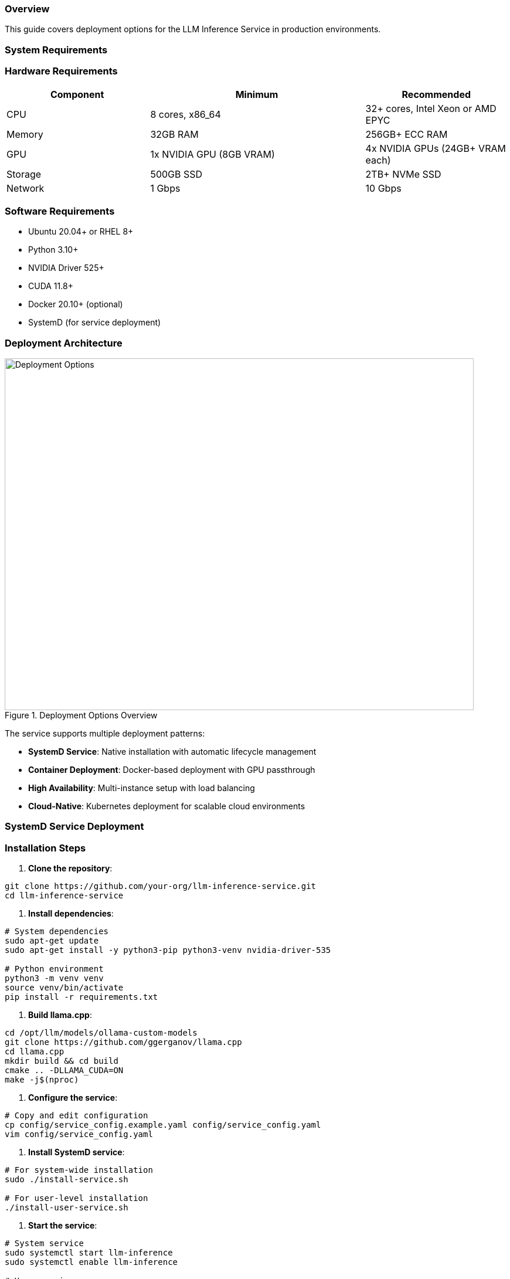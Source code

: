 === Overview

This guide covers deployment options for the LLM Inference Service in production environments.

=== System Requirements

=== Hardware Requirements

[cols="2,3,2", options="header"]
|===
|Component |Minimum |Recommended

|CPU
|8 cores, x86_64
|32+ cores, Intel Xeon or AMD EPYC

|Memory
|32GB RAM
|256GB+ ECC RAM

|GPU
|1x NVIDIA GPU (8GB VRAM)
|4x NVIDIA GPUs (24GB+ VRAM each)

|Storage
|500GB SSD
|2TB+ NVMe SSD

|Network
|1 Gbps
|10 Gbps
|===

=== Software Requirements

* Ubuntu 20.04+ or RHEL 8+
* Python 3.10+
* NVIDIA Driver 525+
* CUDA 11.8+
* Docker 20.10+ (optional)
* SystemD (for service deployment)

=== Deployment Architecture

.Deployment Options Overview
image::../images/deployment-options.png[Deployment Options,800,600]

The service supports multiple deployment patterns:

* **SystemD Service**: Native installation with automatic lifecycle management
* **Container Deployment**: Docker-based deployment with GPU passthrough
* **High Availability**: Multi-instance setup with load balancing
* **Cloud-Native**: Kubernetes deployment for scalable cloud environments

=== SystemD Service Deployment

=== Installation Steps

1. **Clone the repository**:
[source,bash]
----
git clone https://github.com/your-org/llm-inference-service.git
cd llm-inference-service
----

2. **Install dependencies**:
[source,bash]
----
# System dependencies
sudo apt-get update
sudo apt-get install -y python3-pip python3-venv nvidia-driver-535

# Python environment
python3 -m venv venv
source venv/bin/activate
pip install -r requirements.txt
----

3. **Build llama.cpp**:
[source,bash]
----
cd /opt/llm/models/ollama-custom-models
git clone https://github.com/ggerganov/llama.cpp
cd llama.cpp
mkdir build && cd build
cmake .. -DLLAMA_CUDA=ON
make -j$(nproc)
----

4. **Configure the service**:
[source,bash]
----
# Copy and edit configuration
cp config/service_config.example.yaml config/service_config.yaml
vim config/service_config.yaml
----

5. **Install SystemD service**:
[source,bash]
----
# For system-wide installation
sudo ./install-service.sh

# For user-level installation
./install-user-service.sh
----

6. **Start the service**:
[source,bash]
----
# System service
sudo systemctl start llm-inference
sudo systemctl enable llm-inference

# User service
systemctl --user start llm-inference
systemctl --user enable llm-inference
----

=== Service Configuration

[source,yaml]
----
# /opt/llm/inference-service/config/service_config.yaml
models_dir: /opt/llm/models/ollama/models/blobs
manifests_dir: /opt/llm/models/ollama/models/manifests
llama_cpp_path: /opt/llm/models/ollama-custom-models/llama.cpp
default_context_size: 131072
tensor_split: '0.25,0.25,0.25,0.25'  # For 4 GPUs
gpu_layers: 999
threads: 32
batch_size: 512
request_timeout: 1800
log_level: INFO
enable_model_inspection: true
preserve_think_tags: true
----

=== Service Management

[source,bash]
----
# Check status
systemctl --user status llm-inference

# View logs
journalctl --user -u llm-inference -f

# Restart service
systemctl --user restart llm-inference

# Stop service
systemctl --user stop llm-inference
----

=== Docker Deployment

=== Building the Image

[source,dockerfile]
----
# Dockerfile
FROM nvidia/cuda:12.2.0-runtime-ubuntu22.04

# Install dependencies
RUN apt-get update && apt-get install -y \
    python3.10 \
    python3-pip \
    git \
    cmake \
    build-essential \
    && rm -rf /var/lib/apt/lists/*

# Set working directory
WORKDIR /app

# Copy application
COPY . .

# Install Python dependencies
RUN pip3 install --no-cache-dir -r requirements.txt

# Build llama.cpp
RUN cd /opt && \
    git clone https://github.com/ggerganov/llama.cpp && \
    cd llama.cpp && \
    mkdir build && cd build && \
    cmake .. -DLLAMA_CUDA=ON && \
    make -j$(nproc)

# Expose port
EXPOSE 11435

# Run the service
CMD ["python3", "-m", "ollama_server.main", "--port", "11435"]
----

=== Docker Compose

[source,yaml]
----
version: '3.8'

services:
  llm-inference:
    build: .
    image: llm-inference:latest
    container_name: llm-inference
    ports:
      - "11435:11435"
    volumes:
      - /opt/llm/models:/opt/llm/models
      - ./config:/app/config
      - ./logs:/app/logs
    environment:
      - NVIDIA_VISIBLE_DEVICES=all
      - CUDA_VISIBLE_DEVICES=0,1,2,3
    deploy:
      resources:
        reservations:
          devices:
            - driver: nvidia
              count: all
              capabilities: [gpu]
    restart: unless-stopped
----

=== Running with Docker

[source,bash]
----
# Build the image
docker-compose build

# Start the service
docker-compose up -d

# View logs
docker-compose logs -f

# Stop the service
docker-compose down
----

=== High Availability Setup

.High Availability Architecture
image::../images/ha-architecture.png[HA Architecture,800,600]

=== HAProxy Configuration

[source,conf]
----
global
    maxconn 4096
    log stdout local0

defaults
    mode http
    timeout connect 5s
    timeout client 30s
    timeout server 30s
    option httplog

frontend llm_frontend
    bind *:80
    default_backend llm_backend

backend llm_backend
    balance roundrobin
    option httpchk GET /health
    
    server llm1 192.168.1.10:11435 check
    server llm2 192.168.1.11:11435 check
----

=== Load Balancer Setup

**Features:**
* Round-robin load balancing with health checks
* Automatic failover for failed instances
* Session persistence for streaming requests
* Real-time monitoring and metrics

**Health Check Configuration:**
* Endpoint: `/health`
* Interval: 30 seconds
* Timeout: 5 seconds
* Failure threshold: 3 consecutive failures

=== Security Considerations

=== Network Security

1. **Firewall Rules**:
[source,bash]
----
# Allow only necessary ports
sudo ufw allow 22/tcp     # SSH
sudo ufw allow 11435/tcp  # LLM Service
sudo ufw enable
----

2. **SSL/TLS Configuration**:
[source,nginx]
----
server {
    listen 443 ssl http2;
    server_name llm.example.com;
    
    ssl_certificate /etc/ssl/certs/llm.crt;
    ssl_certificate_key /etc/ssl/private/llm.key;
    
    location / {
        proxy_pass http://localhost:11435;
        proxy_set_header Host $host;
        proxy_set_header X-Real-IP $remote_addr;
    }
}
----

=== Authentication

Implement authentication middleware:

[source,python]
----
from functools import wraps
from flask import request, jsonify

def require_api_key(f):
    @wraps(f)
    def decorated_function(*args, **kwargs):
        api_key = request.headers.get('X-API-Key')
        if not api_key or not validate_api_key(api_key):
            return jsonify({'error': 'Invalid API key'}), 401
        return f(*args, **kwargs)
    return decorated_function
----

=== Monitoring Setup

=== Prometheus Configuration

[source,yaml]
----
# prometheus.yml
global:
  scrape_interval: 15s

scrape_configs:
  - job_name: 'llm-inference'
    static_configs:
      - targets: ['localhost:11435']
    metrics_path: '/metrics'
----

=== Grafana Dashboard

Import the provided dashboard JSON from `monitoring/grafana-dashboard.json` for:

* GPU utilization and temperature
* Request latency and throughput
* Model performance metrics
* System resource usage

=== Backup and Recovery

=== Backup Strategy

[source,bash]
----
#!/bin/bash
# backup.sh

BACKUP_DIR="/backup/llm-inference"
DATE=$(date +%Y%m%d_%H%M%S)

# Backup configuration
cp -r /opt/llm/inference-service/config $BACKUP_DIR/config_$DATE

# Backup logs
tar -czf $BACKUP_DIR/logs_$DATE.tar.gz /opt/llm/inference-service/logs

# Backup model metadata (not the models themselves)
cp -r /opt/llm/models/ollama/models/manifests $BACKUP_DIR/manifests_$DATE

echo "Backup completed: $BACKUP_DIR/*_$DATE"
----

=== Recovery Procedure

1. Restore configuration files
2. Restart the service
3. Verify model availability
4. Test API endpoints

=== Troubleshooting

=== Common Issues

[cols="2,3,3", options="header"]
|===
|Issue |Cause |Solution

|Service won't start
|Missing dependencies
|Check logs with `journalctl --user -u llm-inference -n 100`

|GPU not detected
|Driver issues
|Verify with `nvidia-smi` and reinstall drivers if needed

|High memory usage
|Large context windows
|Adjust `default_context_size` in configuration

|Slow inference
|CPU-only mode
|Check `gpu_layers` setting and GPU availability

|Model not found
|Incorrect path
|Verify `models_dir` in configuration
|===

=== Debug Mode

Enable debug logging:

[source,bash]
----
# Edit service config
log_level: DEBUG

# Or run manually
python -m ollama_server.main --debug --port 11435
----

=== Performance Tuning

=== GPU Optimization

[source,yaml]
----
# Optimal settings for 4x Tesla M10
tensor_split: '0.25,0.25,0.25,0.25'
gpu_layers: 999
batch_size: 512
----

=== Context Management

[source,yaml]
----
# Balance between capability and memory
default_context_size: 32768  # For limited VRAM
# default_context_size: 131072  # For ample VRAM
----

=== Request Handling

[source,yaml]
----
# Concurrent request tuning
request_timeout: 1800
max_concurrent_requests: 10  # Adjust based on GPU memory
----

=== Production Checklist

=== Pre-Deployment
- [ ] Hardware requirements verified
- [ ] Dependencies installed and tested
- [ ] Configuration file reviewed and customized
- [ ] SSL certificates configured (if applicable)
- [ ] Firewall rules implemented
- [ ] Backup strategy defined

=== Post-Deployment
- [ ] Service health check passing
- [ ] GPU monitoring active
- [ ] API endpoints responsive
- [ ] Dashboard accessible
- [ ] Logging configuration verified
- [ ] Monitoring alerts configured
- [ ] Performance benchmarks established

=== Ongoing Maintenance
- [ ] Regular log rotation
- [ ] Performance monitoring
- [ ] Security updates
- [ ] Configuration backups
- [ ] Capacity planning reviews